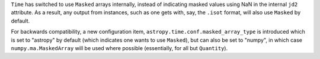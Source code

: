 ``Time`` has switched to use ``Masked`` arrays internally, instead of
indicating masked values using NaN in the internal ``jd2`` attribute.  As a
result, any output from instances, such as one gets with, say, the ``.isot``
format, will also use ``Masked`` by default.

For backwards compatibility, a new configuration item,
``astropy.time.conf.masked_array_type`` is introduced which is set to
"astropy" by default (which indicates one wants to use ``Masked``), but can
also be set to "numpy", in which case ``numpy.ma.MaskedArray`` will be used
where possible (essentially, for all but ``Quantity``).
